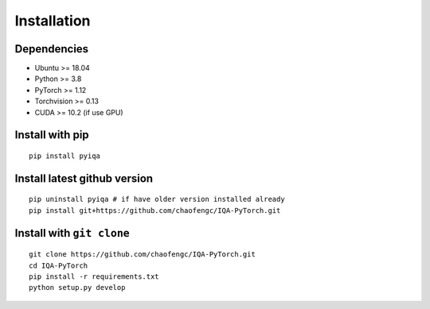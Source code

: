 Installation
=================

Dependencies
---------------
- Ubuntu >= 18.04
- Python >= 3.8
- PyTorch >= 1.12
- Torchvision >= 0.13
- CUDA >= 10.2 (if use GPU)

Install with pip
----------------
::

    pip install pyiqa

Install latest github version
----------------
::

    pip uninstall pyiqa # if have older version installed already 
    pip install git+https://github.com/chaofengc/IQA-PyTorch.git

Install with ``git clone``
----------------------
::

    git clone https://github.com/chaofengc/IQA-PyTorch.git
    cd IQA-PyTorch
    pip install -r requirements.txt
    python setup.py develop    
